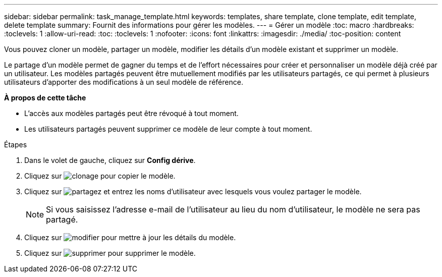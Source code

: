 ---
sidebar: sidebar 
permalink: task_manage_template.html 
keywords: templates, share template, clone template, edit template, delete template 
summary: Fournit des informations pour gérer les modèles. 
---
= Gérer un modèle
:toc: macro
:hardbreaks:
:toclevels: 1
:allow-uri-read: 
:toc: 
:toclevels: 1
:nofooter: 
:icons: font
:linkattrs: 
:imagesdir: ./media/
:toc-position: content


[role="lead"]
Vous pouvez cloner un modèle, partager un modèle, modifier les détails d'un modèle existant et supprimer un modèle.

Le partage d'un modèle permet de gagner du temps et de l'effort nécessaires pour créer et personnaliser un modèle déjà créé par un utilisateur. Les modèles partagés peuvent être mutuellement modifiés par les utilisateurs partagés, ce qui permet à plusieurs utilisateurs d'apporter des modifications à un seul modèle de référence.

*À propos de cette tâche*

* L'accès aux modèles partagés peut être révoqué à tout moment.
* Les utilisateurs partagés peuvent supprimer ce modèle de leur compte à tout moment.


.Étapes
. Dans le volet de gauche, cliquez sur *Config dérive*.
. Cliquez sur image:clone_icon.png["clonage"] pour copier le modèle.
. Cliquez sur image:share_icon.png["partagez"] et entrez les noms d'utilisateur avec lesquels vous voulez partager le modèle.
+

NOTE: Si vous saisissez l'adresse e-mail de l'utilisateur au lieu du nom d'utilisateur, le modèle ne sera pas partagé.

. Cliquez sur image:edit_icon.png["modifier"] pour mettre à jour les détails du modèle.
. Cliquez sur image:delete_icon.png["supprimer"] pour supprimer le modèle.

